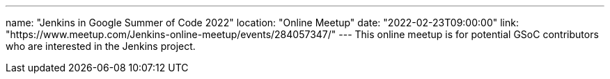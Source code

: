 ---
name: "Jenkins in Google Summer of Code 2022"
location: "Online Meetup"
date: "2022-02-23T09:00:00"
link: "https://www.meetup.com/Jenkins-online-meetup/events/284057347/"
---
This online meetup is for potential GSoC contributors who are interested in the Jenkins project.
